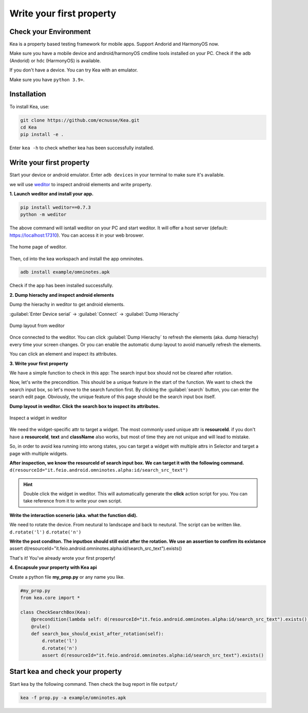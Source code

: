 Write your first property
======================================

Check your Environment
--------------------------------------
Kea is a property based testing framework for mobile apps. Support Andorid and HarmonyOS now.

Make sure you have a mobile device and android/harmonyOS cmdline tools installed on your PC. Check if the ``adb`` (Andorid) or ``hdc`` (HarmonyOS) is available.

If you don't have a device. You can try Kea with an emulator.

Make sure you have ``python 3.9+``.

Installation
--------------------------------------
To install Kea, use:

.. code-block:: console

    git clone https://github.com/ecnusse/Kea.git
    cd Kea
    pip install -e .

Enter ``kea -h`` to check whether kea has been successfully installed.

Write your first property
--------------------------------------

Start your device or android emulator. Enter ``adb devices`` in your terminal to make sure it's available.

we will use `weditor <https://github.com/alibaba/web-editor>`_ to inspect android elements and write property.

**1. Launch weditor and install your app.**

.. code-block:: bash 

    pip install weditor==0.7.3
    python -m weditor

The above command will isntall weditor on your PC and start weditor. It will offer a host server (default: https://localhost:17310). You can access it in your web broswer.

.. figure:: ../../images/weditor_home.png
    :align: center

    The home page of weditor.

Then, cd into the kea workspach and install the app omninotes.

.. code-block:: bash

    adb install example/omninotes.apk

Check if the app has been installed successfully.

**2. Dump hierachy and inspect android elements**

Dump the hierachy in weditor to get android elements.

:guilabel:`Enter Device serial` -> :guilabel:`Connect` -> :guilabel:`Dump Hierachy`

.. figure:: ../../images/weditor-usage2.png
    :align: center

    Dump layout from weditor

Once connected to the weditor. You can click :guilabel:`Dump Hierachy` to refresh the elements (aka. dump hierachy) every time your screen changes.
Or you can enable the automatic dump layout to avoid manuelly refresh the elements.

You can click an element and inspect its attributes.

**3. Write your first property**

We have a simple function to check in this app: The search input box should not be cleared after rotation. 

Now, let's write the precondition. This should be a unique feature in the start of the function. We want to check the search input box, so let's 
move to the search function first. By clicking the :guilabel:`search` button, you can enter the search edit page. Obviously, the unique feature of this
page should be the search input box itself.

**Dump layout in weditor. Click the search box to inspect its attributes.**

.. figure:: ../../images/weditor-prop1.png
    :align: center

    Inspect a widget in weditor

We need the widget-specific attr to target a widget. The most commonly used unique attr is **resourceId**. 
if you don't have a **resourceId**, **text** and **className** 
also works, but most of time they are not unique and will lead to mistake. 

So, in order to avoid kea running into wrong states, you can target a widget with multiple attrs in Selector and target a page with multiple
widgets.

**After inspection, we know the resourceId of search input box. We can target it with the following command.**
``d(resourceId="it.feio.android.omninotes.alpha:id/search_src_text")``

.. hint:: 
    Double click the widget in weditor. This will automatically generate the **click** action script for 
    you. You can take reference from it to write your own script.

**Write the interaction scenerio (aka. what the function did).**

We need to rotate the device. From neutural to landscape and back to neutural. The script can be written like.
``d.rotate('l')``
``d.rotate('n')``

**Write the post conditon. The inputbox should still exist after the rotation. We use an assertion to confirm its existance**
assert d(resourceId="it.feio.android.omninotes.alpha:id/search_src_text").exists()

That's it! You've already wrote your first property!

**4. Encapsule your property with Kea api**

Create a python file **my_prop.py** or any name you like.

.. code-block:: python

    #my_prop.py
    from kea.core import *

    class CheckSearchBox(Kea):
        @precondition(lambda self: d(resourceId="it.feio.android.omninotes.alpha:id/search_src_text").exists())
        @rule()
        def search_box_should_exist_after_rotation(self):
            d.rotate('l')
            d.rotate('n')
            assert d(resourceId="it.feio.android.omninotes.alpha:id/search_src_text").exists()
    

Start kea and check your property
--------------------------------------

Start kea by the following command. Then check the bug report in file ``output/``

.. code-block:: bash

    kea -f prop.py -a example/omninotes.apk 